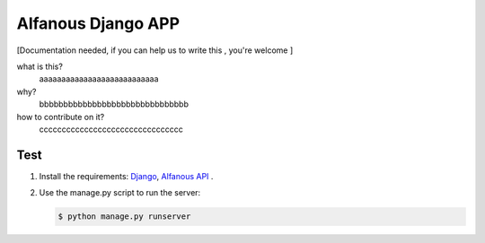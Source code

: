 Alfanous Django APP
===================
[Documentation needed, if you can help us to write this , you're welcome ]

what is this?
    aaaaaaaaaaaaaaaaaaaaaaaaaaa
    

why?
    bbbbbbbbbbbbbbbbbbbbbbbbbbbbbbb


how to contribute on it?
    cccccccccccccccccccccccccccccccc

Test
----
#. Install the requirements: `Django <https://www.djangoproject.com/download/>`_, `Alfanous API <https://github.com/Alfanous-team/alfanous/tree/master/src/alfanous>`_ .
#. Use the manage.py script to run the server:
    
   .. code :: sh

       $ python manage.py runserver


    